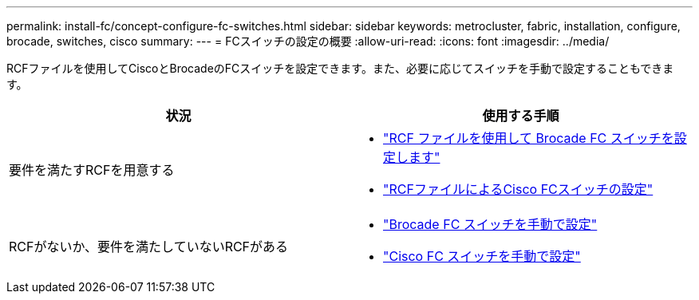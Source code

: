 ---
permalink: install-fc/concept-configure-fc-switches.html 
sidebar: sidebar 
keywords: metrocluster, fabric, installation, configure, brocade, switches, cisco 
summary:  
---
= FCスイッチの設定の概要
:allow-uri-read: 
:icons: font
:imagesdir: ../media/


[role="lead"]
RCFファイルを使用してCiscoとBrocadeのFCスイッチを設定できます。また、必要に応じてスイッチを手動で設定することもできます。

[cols="2*"]
|===
| 状況 | 使用する手順 


| 要件を満たすRCFを用意する  a| 
* link:task_reset_the_brocade_fc_switch_to_factory_defaults.html["RCF ファイルを使用して Brocade FC スイッチを設定します"]
* link:task_reset_the_cisco_fc_switch_to_factory_defaults.html["RCFファイルによるCisco FCスイッチの設定"]




| RCFがないか、要件を満たしていないRCFがある  a| 
* link:task_fcsw_brocade_configure_the_brocade_fc_switches_supertask.html["Brocade FC スイッチを手動で設定"]
* link:task_fcsw_cisco_configure_a_cisco_switch_supertask.html["Cisco FC スイッチを手動で設定"]


|===